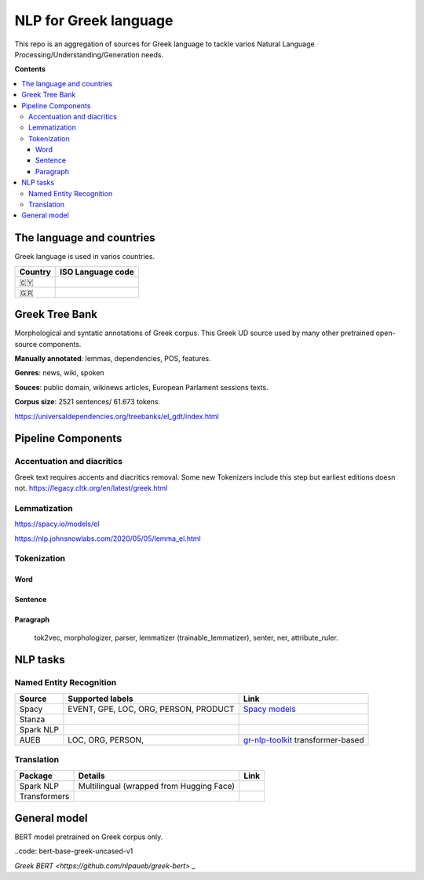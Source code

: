 NLP for Greek language
==========

This repo is an aggregation of sources for Greek language to tackle varios Natural Language Processing/Understanding/Generation needs.

**Contents**

.. contents::
  :local:
  :depth: 3
  :backlinks: none



The language and countries
---------------------------

Greek language is used in varios countries.

=========== ==========================================================
Country     ISO Language code
=========== ==========================================================
🇨🇾          .. image:: https://img.shields.io/badge/Cyprus-el-green


🇬🇷          .. image:: https://img.shields.io/badge/Greek-el-green
=========== ==========================================================



Greek Tree Bank
---------
Morphological and syntatic annotations of Greek corpus. This Greek UD source used by many other pretrained open-source components. 

**Manually annotated**: lemmas, dependencies, POS, features.

**Genres**: news, wiki, spoken

**Souces**: public domain, wikinews articles, European Parlament sessions texts.

**Corpus size**: 2521 sentences/ 61.673 tokens.


https://universaldependencies.org/treebanks/el_gdt/index.html



Pipeline Components
---------

Accentuation and diacritics
~~~~~~~~~~~~~~~~~~~
Greek text requires accents and diacritics removal. Some new Tokenizers include this step but earliest editions doesn not.
https://legacy.cltk.org/en/latest/greek.html


Lemmatization
~~~~~~~~~~~~~~~~~~~

https://spacy.io/models/el

https://nlp.johnsnowlabs.com/2020/05/05/lemma_el.html


Tokenization
~~~~~~~~~~~~~~~~~~~

Word
^^^^^^^^^^^^^^^^^^^^^^^^^^^

Sentence
^^^^^^^^^^^^^^^^^^^^^^^^^^^

Paragraph
^^^^^^^^^^^^^^^^^^^^^^^^^^^

 tok2vec, morphologizer, parser, lemmatizer (trainable_lemmatizer), senter, ner, attribute_ruler.


NLP tasks
----------

Named Entity Recognition
~~~~~~~~~~~~~~~~~~~

=============  =================================================  ===============================================================
Source         Supported labels                                   Link
=============  =================================================  ===============================================================
Spacy          EVENT, GPE, LOC, ORG, PERSON, PRODUCT              `Spacy models <https://spacy.io/models/el>`_


Stanza


Spark NLP


AUEB           LOC, ORG, PERSON,                                  `gr-nlp-toolkit <https://github.com/nlpaueb/gr-nlp-toolkit>`_
                                                                  transformer-based
=============  =================================================  ===============================================================


Translation
~~~~~~~~~~~~~~~~~~~

=============  =================================================  =============================================
Package        Details                                            Link
=============  =================================================  =============================================
Spark NLP      Multilingual (wrapped from Hugging Face)


Transformers   
=============  =================================================  =============================================


General model
-------------

BERT model pretrained on Greek corpus only.

..code: bert-base-greek-uncased-v1

`Greek BERT <https://github.com/nlpaueb/greek-bert>` _


